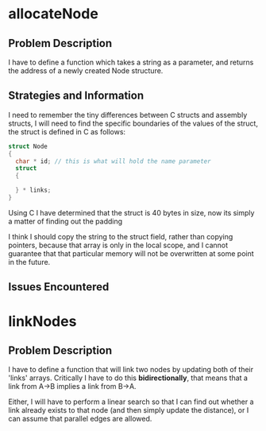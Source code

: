 #+startup: indent

* allocateNode

** Problem Description

I have to define a function which takes a string as a parameter, and returns the
address of a newly created Node structure. 

** Strategies and Information

I need to remember the tiny differences between C structs and assembly structs,
I will need to find the specific boundaries of the values of the struct, the
struct is defined in C as follows:

#+BEGIN_SRC c
struct Node
{
  char * id; // this is what will hold the name parameter
  struct
  {
    
  } * links;
}
#+END_SRC

Using C I have determined that the struct is 40 bytes in size, now its simply a
matter of finding out the padding 

I think I should copy the string to the struct field, rather than copying
pointers, because that array is only in the local scope, and I cannot guarantee
that that particular memory will not be overwritten at some point in the future.

** Issues Encountered

* linkNodes

** Problem Description

I have to define a function that will link two nodes by updating both of their
'links' arrays. Critically I have to do this *bidirectionally*, that means that
a link from A->B implies a link from B->A.

Either, I will have to perform a linear search so that I can find out whether a
link already exists to that node (and then simply update the distance), or I can
assume that parallel edges are allowed.
